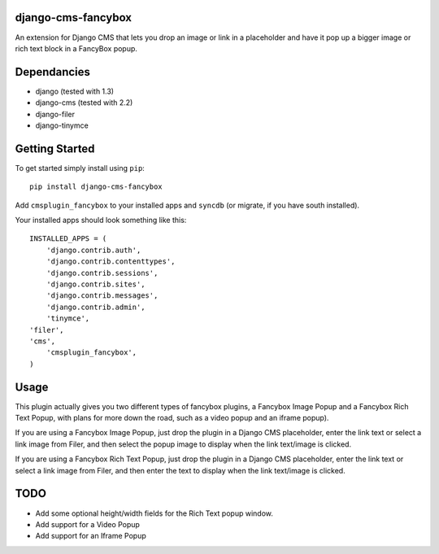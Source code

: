 django-cms-fancybox
=================
An extension for Django CMS that lets you drop an image or link in a 
placeholder and have it pop up a bigger image or rich text block in
a FancyBox popup.  

Dependancies
============

- django (tested with 1.3)
- django-cms (tested with 2.2)
- django-filer
- django-tinymce

Getting Started
=============

To get started simply install using ``pip``:
::
    pip install django-cms-fancybox

Add ``cmsplugin_fancybox`` to your installed apps and ``syncdb`` (or migrate, if 
you have south installed).

Your installed apps should look something like this:
::
	INSTALLED_APPS = (
	    'django.contrib.auth',
	    'django.contrib.contenttypes',
	    'django.contrib.sessions',
	    'django.contrib.sites',
	    'django.contrib.messages',
	    'django.contrib.admin',
	    'tinymce',
        'filer',
        'cms',
	    'cmsplugin_fancybox',
	)

	
Usage
=============

This plugin actually gives you two different types of fancybox plugins, a 
Fancybox Image Popup and a Fancybox Rich Text Popup, with plans for more 
down the road, such as a video popup and an iframe popup).

If you are using a Fancybox Image Popup, just drop the plugin in a Django
CMS placeholder, enter the link text or select a link image from Filer, 
and then select the popup image to display when the link text/image is 
clicked.

If you are using a Fancybox Rich Text Popup, just drop the plugin in a 
Django CMS placeholder, enter the link text or select a link image from 
Filer, and then enter the text to display when the link text/image is clicked.


TODO
=============

- Add some optional height/width fields for the Rich Text popup window.
- Add support for a Video Popup
- Add support for an Iframe Popup 
